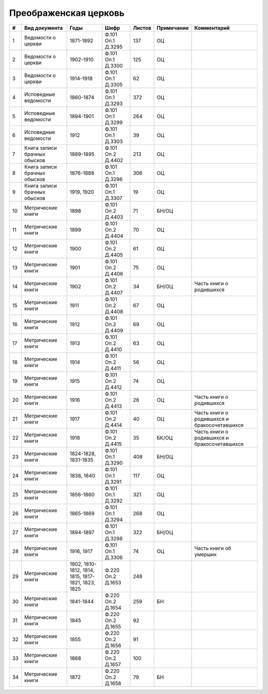 
.. Church datasheet RST template
.. Autogenerated by cfp-sphinx.py

.. index:: Преображенская церковь

Преображенская церковь
======================

.. list-table::
   :header-rows: 1

   * - #
     - Вид документа
     - Годы
     - Шифр
     - Листов
     - Примечание
     - Комментарий

   * - 1
     - Ведомости о церкви
     - 1871-1892
     - Ф.101 Оп.1 Д.3295
     - 137
     - ОЦ
     - 
   * - 2
     - Ведомости о церкви
     - 1902-1910
     - Ф.101 Оп.1 Д.3300
     - 125
     - ОЦ
     - 
   * - 3
     - Ведомости о церкви
     - 1914-1918
     - Ф.101 Оп.1 Д.3305
     - 62
     - ОЦ
     - 
   * - 4
     - Исповедные ведомости
     - 1860-1874
     - Ф.101 Оп.1 Д.3293
     - 372
     - ОЦ
     - 
   * - 5
     - Исповедные ведомости
     - 1894-1901
     - Ф.101 Оп.1 Д.3299
     - 264
     - ОЦ
     - 
   * - 6
     - Исповедные ведомости
     - 1912
     - Ф.101 Оп.1 Д.3303
     - 39
     - ОЦ
     - 
   * - 7
     - Книга записи брачных обысков
     - 1889-1895
     - Ф.101 Оп.2 Д.4402
     - 213
     - ОЦ
     - 
   * - 8
     - Книга записи брачных обысков
     - 1876-1888
     - Ф.101 Оп.1 Д.3296
     - 306
     - ОЦ
     - 
   * - 9
     - Книга записи брачных обысков
     - 1919, 1920
     - Ф.101 Оп.1 Д.3307
     - 19
     - ОЦ
     - 
   * - 10
     - Метрические книги
     - 1898
     - Ф.101 Оп.2 Д.4403
     - 71
     - БН/ОЦ
     - 
   * - 11
     - Метрические книги
     - 1899
     - Ф.101 Оп.2 Д.4404
     - 70
     - ОЦ
     - 
   * - 12
     - Метрические книги
     - 1900
     - Ф.101 Оп.2 Д.4405
     - 61
     - ОЦ
     - 
   * - 13
     - Метрические книги
     - 1901
     - Ф.101 Оп.2 Д.4406
     - 75
     - ОЦ
     - 
   * - 14
     - Метрические книги
     - 1902
     - Ф.101 Оп.2 Д.4407
     - 34
     - БН/ОЦ
     - Часть книги о родившихся
   * - 15
     - Метрические книги
     - 1911
     - Ф.101 Оп.2 Д.4408
     - 67
     - ОЦ
     - 
   * - 16
     - Метрические книги
     - 1912
     - Ф.101 Оп.2 Д.4409
     - 69
     - ОЦ
     - 
   * - 17
     - Метрические книги
     - 1913
     - Ф.101 Оп.2 Д.4410
     - 63
     - ОЦ
     - 
   * - 18
     - Метрические книги
     - 1914
     - Ф.101 Оп.2 Д.4411
     - 56
     - ОЦ
     - 
   * - 19
     - Метрические книги
     - 1915
     - Ф.101 Оп.2 Д.4412
     - 74
     - ОЦ
     - 
   * - 20
     - Метрические книги
     - 1916
     - Ф.101 Оп.2 Д.4413
     - 26
     - ОЦ
     - Часть книги о родившихся
   * - 21
     - Метрические книги
     - 1917
     - Ф.101 Оп.2 Д.4414
     - 40
     - ОЦ
     - Часть книги о родившихся и бракосочетавшихся
   * - 22
     - Метрические книги
     - 1918
     - Ф.101 Оп.2 Д.4415
     - 35
     - БК/ОЦ
     - Часть книги о родившихся и бракосочетавшихся
   * - 23
     - Метрические книги
     - 1824-1828, 1831-1835
     - Ф.101 Оп.1 Д.3290
     - 408
     - БН/ОЦ
     - 
   * - 24
     - Метрические книги
     - 1838, 1840
     - Ф.101 Оп.1 Д.3291
     - 117
     - ОЦ
     - 
   * - 25
     - Метрические книги
     - 1856-1860
     - Ф.101 Оп.1 Д.3292
     - 321
     - ОЦ
     - 
   * - 26
     - Метрические книги
     - 1865-1869
     - Ф.101 Оп.1 Д.3294
     - 268
     - ОЦ
     - 
   * - 27
     - Метрические книги
     - 1894-1897
     - Ф.101 Оп.1 Д.3298
     - 322
     - БН/ОЦ
     - 
   * - 28
     - Метрические книги
     - 1916, 1917
     - Ф.101 Оп.1 Д.3306
     - 74
     - ОЦ
     - Часть книги об умерших
   * - 29
     - Метрические книги
     - 1802, 1810-1812, 1814, 1815, 1817-1821, 1823, 1825
     - Ф.220 Оп.2 Д.1653
     - 248
     - 
     - 
   * - 30
     - Метрические книги
     - 1841-1844
     - Ф.220 Оп.2 Д.1654
     - 259
     - БН
     - 
   * - 31
     - Метрические книги
     - 1845
     - Ф.220 Оп.2 Д.1655
     - 92
     - 
     - 
   * - 32
     - Метрические книги
     - 1855
     - Ф.220 Оп.2 Д.1656
     - 91
     - 
     - 
   * - 33
     - Метрические книги
     - 1868
     - Ф.220 Оп.2 Д.1657
     - 100
     - 
     - 
   * - 34
     - Метрические книги
     - 1872
     - Ф.220 Оп.2 Д.1658
     - 79
     - БН
     - 


